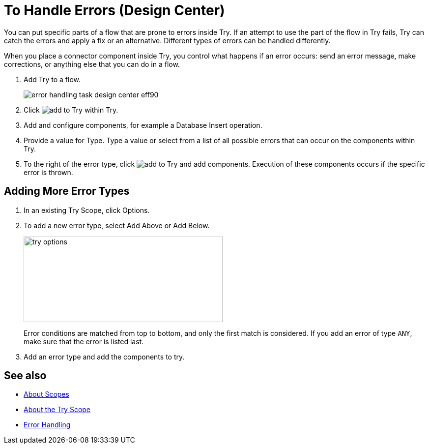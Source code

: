 = To Handle Errors (Design Center)
:imagesdir: ./_images

You can put specific parts of a flow that are prone to errors inside Try. If an attempt to use the part of the flow in Try fails, Try can catch the errors and apply a fix or an alternative. Different types of errors can be handled differently.

When you place a connector component inside Try, you control what happens if an error occurs: send an error message, make corrections, or anything else that you can do in a flow.

. Add Try to a flow.
+
image:error-handling-task-design-center-eff90.png[]
+
. Click image:arrange-cards-flow-design-center-e256e.png[add to Try] within Try.
. Add and configure components, for example a Database Insert operation.

. Provide a value for Type. Type a value or select from a list of all possible errors that can occur on the components within Try.

. To the right of the error type, click image:arrange-cards-flow-design-center-e256e.png[add to Try] and add components. Execution of these components occurs if the specific error is thrown.



== Adding More Error Types


. In an existing Try Scope, click Options.
. To add a new error type, select Add Above or Add Below.
+
image::try-options.png[height=174,width=405]
+
Error conditions are matched from top to bottom, and only the first match is considered. If you add an error of type `ANY`, make sure that the error is listed last.
+
. Add an error type and add the components to try.


== See also

* link:/mule4-user-guide/v/4.1/scopes-concept[About Scopes]
* link:/mule4-user-guide/v/4.1/try-scope-concept[About the Try Scope]
* link:/mule4-user-guide/v/4.1/error-handling[Error Handling]
